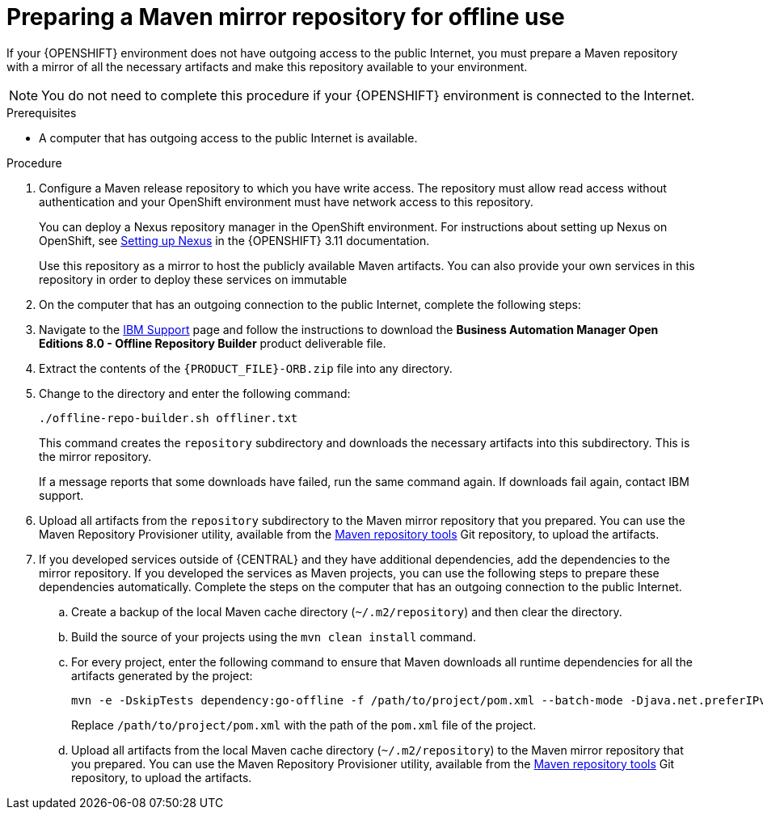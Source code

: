 [id='offline-repo-proc_{context}']
:offline_onprem!:
ifeval::["{context}"=="install-on-eap"]
:offline_onprem:
endif::[]
ifeval::["{context}"=="install-on-jws"]
:offline_onprem:
endif::[]
ifeval::["{context}"=="install-on-tomcat"]
:offline_onprem:
endif::[]

= Preparing a Maven mirror repository for offline use

If your
ifdef::offline_onprem[]
{PRODUCT} deployment
endif::offline_onprem[]
ifndef::offline_onprem[]
{OPENSHIFT} environment
endif::offline_onprem[]
does not have outgoing access to the public Internet, you must prepare a Maven repository with a mirror of all the necessary artifacts and make this repository available to your environment.

[NOTE]
====
You do not need to complete this procedure if your
ifdef::offline_onprem[]
{PRODUCT} deployment
endif::offline_onprem[]
ifndef::offline_onprem[]
{OPENSHIFT} environment
endif::offline_onprem[]
is connected to the Internet.
====

.Prerequisites
* A computer that has outgoing access to the public Internet is available.

.Procedure

ifndef::offline_onprem[]
. Configure a Maven release repository to which you have write access. The repository must allow read access without authentication and your OpenShift environment must have network access to this repository.
+
You can deploy a Nexus repository manager in the OpenShift environment. For instructions about setting up Nexus on OpenShift, see https://access.redhat.com/documentation/en-us/openshift_container_platform/3.11/html/developer_guide/tutorials#nexus-setting-up-nexus[Setting up Nexus] in the {OPENSHIFT} 3.11 documentation.
ifeval::["{context}"=="openshift-operator"]
The documented procedure is applicable to {OPENSHIFT} {OPENSHIFT_VERSION_SHORT}.
endif::[]
+
Use this repository as a mirror to host the publicly available Maven artifacts. You can also provide your own services in this repository in order to deploy these services on immutable
ifdef::PAM[]
servers or to deploy them on managed servers using {CENTRAL} monitoring.
endif::PAM[]
ifdef::DM[]
servers.
endif::DM[]
+
endif::offline_onprem[]
. On the computer that has an outgoing connection to the public Internet, complete the following steps:
. Navigate to the https://www.ibm.com/support/pages/node/6596913[IBM Support] page and follow the instructions to download the *Business Automation Manager Open Editions 8.0 - Offline Repository Builder* product deliverable file.
+
. Extract the contents of the `{PRODUCT_FILE}-ORB.zip` file into any directory.
. Change to the directory and enter the following command:
+
[subs="attributes,verbatim,macros"]
----
./offline-repo-builder.sh offliner.txt
----
+
This command creates the `repository` subdirectory and downloads the necessary artifacts into this subdirectory. This is the mirror repository.
+
If a message reports that some downloads have failed, run the same command again. If downloads fail again, contact IBM support.
ifndef::offline_onprem[]
. Upload all artifacts from the `repository` subdirectory to the Maven mirror repository that you prepared. You can use the Maven Repository Provisioner utility, available from the https://github.com/simpligility/maven-repository-tools/tree/master/maven-repository-provisioner[Maven repository tools] Git repository, to upload the artifacts.
endif::offline_onprem[]
. If you developed services outside of {CENTRAL} and they have additional dependencies, add the dependencies to the mirror repository. If you developed the services as Maven projects, you can use the following steps to prepare these dependencies automatically. Complete the steps on the computer that has an outgoing connection to the public Internet.
.. Create a backup of the local Maven cache directory (`~/.m2/repository`) and then clear the directory.
.. Build the source of your projects using the `mvn clean install` command.
.. For every project, enter the following command to ensure that Maven downloads all runtime dependencies for all the artifacts generated by the project:
+
[subs="attributes,verbatim,macros"]
----
mvn -e -DskipTests dependency:go-offline -f /path/to/project/pom.xml --batch-mode -Djava.net.preferIPv4Stack=true
----
+
Replace `/path/to/project/pom.xml` with the path of the `pom.xml` file of the project.
+
ifndef::offline_onprem[]
.. Upload all artifacts from the local Maven cache directory (`~/.m2/repository`) to the Maven mirror repository that you prepared. You can use the Maven Repository Provisioner utility, available from the https://github.com/simpligility/maven-repository-tools/tree/master/maven-repository-provisioner[Maven repository tools] Git repository, to upload the artifacts.
endif::offline_onprem[]
ifdef::offline_onprem[]
.. Copy the contents of the local Maven cache directory (`~/.m2/repository`) to the `repository` subdirectory that was created.
. Copy the contents of the `repository` subdirectory to a directory on the computer on which you deployed {PRODUCT}. This directory becomes the offline Maven mirror repository.
. Create and configure a `settings.xml` file for your {PRODUCT} deployment as described in
ifeval::["{context}"=="install-on-eap"]
<<maven-external-configure-proc_install-on-eap>>.
endif::[]
ifeval::["{context}"=="install-on-jws"]
<<maven-settings-configuration-ref_install-on-jws>>.
endif::[]
ifeval::["{context}"=="install-on-tomcat"]
<<maven-settings-configuration-ref_install-on-tomcat>>.
endif::[]
. Make the following changes in the `settings.xml` file:
** Under the `<profile>` tag, if a `<repositories>` or `<pluginRepositores>` tag is missing, add the missing tags.
** Under `<repositories>` add the following content:
+
[source,xml]
----
<repository>
  <id>offline-repository</id>
  <url>file:///path/to/repo</url>
  <releases>
    <enabled>true</enabled>
  </releases>
  <snapshots>
    <enabled>false</enabled>
  </snapshots>
</repository>
----
+
Replace `/path/to/repo` with the full path to the local Maven mirror repository directory.
** Under `<pluginRepositories>` add the following content:
+
[source,xml]
----
<repository>
  <id>offline-plugin-repository</id>
  <url>file:///path/to/repo</url>
  <releases>
    <enabled>true</enabled>
  </releases>
  <snapshots>
    <enabled>false</enabled>
  </snapshots>
</repository>
----
+
Replace `/path/to/repo` with the full path to the local Maven mirror repository directory.
ifeval::["{context}"=="install-on-eap"]
+
. Set the `kie.maven.offline.force` property for {CENTRAL} to `true`. For instructions about setting properties for {CENTRAL}, see {URL_INSTALLING_AND_CONFIGURING}#business-central-system-properties-ref_install-on-eap[_{INSTALLING_ON_EAP}_].
//Emily to revist this link.
endif::[]
endif::offline_onprem[]
